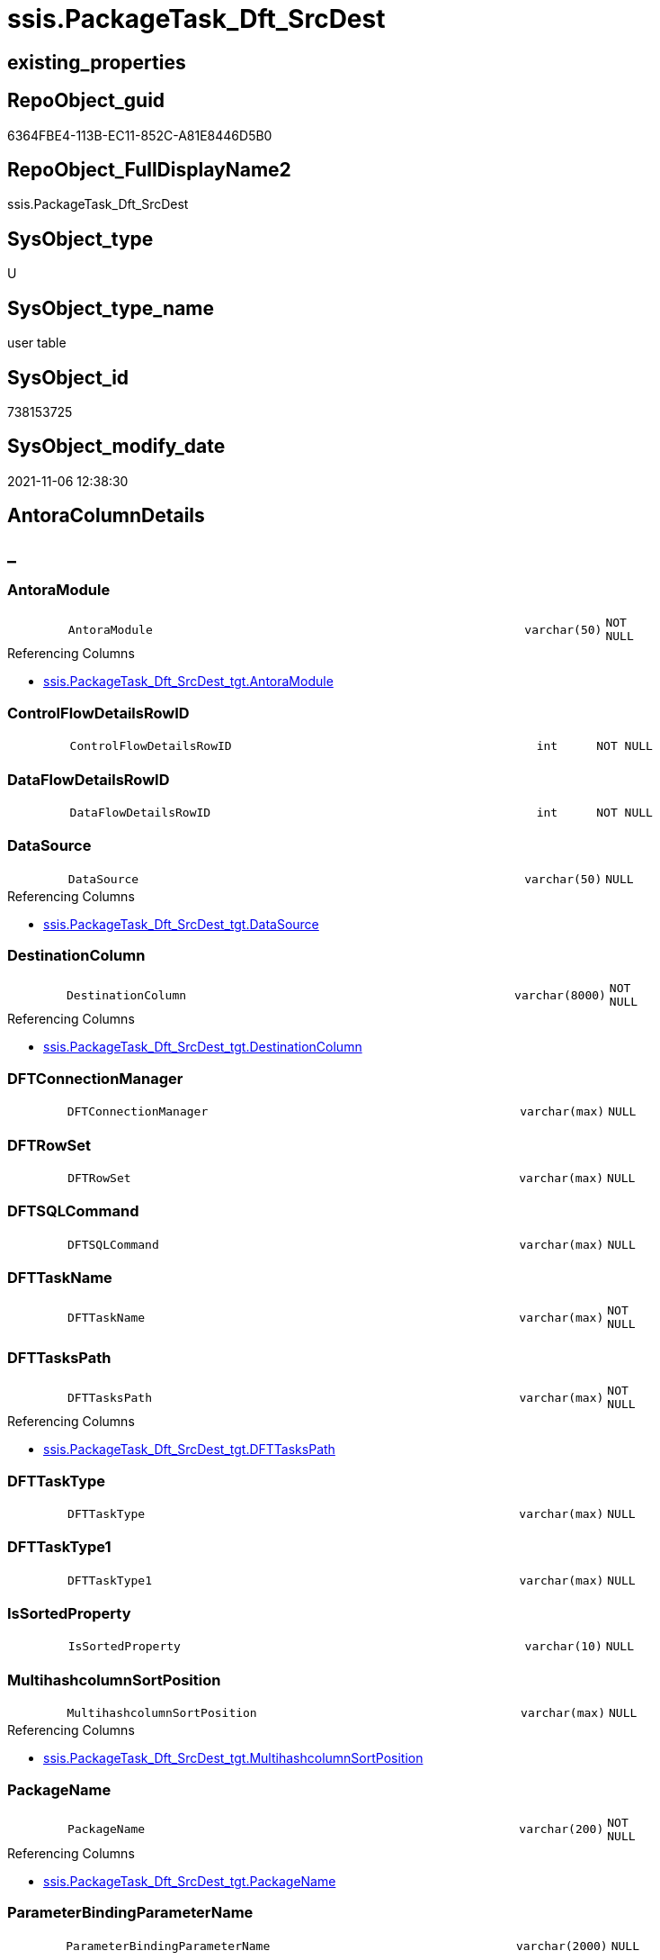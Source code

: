 // tag::HeaderFullDisplayName[]
= ssis.PackageTask_Dft_SrcDest
// end::HeaderFullDisplayName[]

== existing_properties

// tag::existing_properties[]
:ExistsProperty--antorareferencinglist:
:ExistsProperty--is_repo_managed:
:ExistsProperty--is_ssas:
:ExistsProperty--referencedobjectlist:
:ExistsProperty--FK:
:ExistsProperty--Columns:
// end::existing_properties[]

== RepoObject_guid

// tag::RepoObject_guid[]
6364FBE4-113B-EC11-852C-A81E8446D5B0
// end::RepoObject_guid[]

== RepoObject_FullDisplayName2

// tag::RepoObject_FullDisplayName2[]
ssis.PackageTask_Dft_SrcDest
// end::RepoObject_FullDisplayName2[]

== SysObject_type

// tag::SysObject_type[]
U 
// end::SysObject_type[]

== SysObject_type_name

// tag::SysObject_type_name[]
user table
// end::SysObject_type_name[]

== SysObject_id

// tag::SysObject_id[]
738153725
// end::SysObject_id[]

== SysObject_modify_date

// tag::SysObject_modify_date[]
2021-11-06 12:38:30
// end::SysObject_modify_date[]

== AntoraColumnDetails

// tag::AntoraColumnDetails[]
[discrete]
== _


[#column-antoramodule]
=== AntoraModule

[cols="d,8m,m,m,m,d"]
|===
|
|AntoraModule
|varchar(50)
|NOT NULL
|
|
|===

.Referencing Columns
--
* xref:ssis.packagetask_dft_srcdest_tgt.adoc#column-antoramodule[+ssis.PackageTask_Dft_SrcDest_tgt.AntoraModule+]
--


[#column-controlflowdetailsrowid]
=== ControlFlowDetailsRowID

[cols="d,8m,m,m,m,d"]
|===
|
|ControlFlowDetailsRowID
|int
|NOT NULL
|
|
|===


[#column-dataflowdetailsrowid]
=== DataFlowDetailsRowID

[cols="d,8m,m,m,m,d"]
|===
|
|DataFlowDetailsRowID
|int
|NOT NULL
|
|
|===


[#column-datasource]
=== DataSource

[cols="d,8m,m,m,m,d"]
|===
|
|DataSource
|varchar(50)
|NULL
|
|
|===

.Referencing Columns
--
* xref:ssis.packagetask_dft_srcdest_tgt.adoc#column-datasource[+ssis.PackageTask_Dft_SrcDest_tgt.DataSource+]
--


[#column-destinationcolumn]
=== DestinationColumn

[cols="d,8m,m,m,m,d"]
|===
|
|DestinationColumn
|varchar(8000)
|NOT NULL
|
|
|===

.Referencing Columns
--
* xref:ssis.packagetask_dft_srcdest_tgt.adoc#column-destinationcolumn[+ssis.PackageTask_Dft_SrcDest_tgt.DestinationColumn+]
--


[#column-dftconnectionmanager]
=== DFTConnectionManager

[cols="d,8m,m,m,m,d"]
|===
|
|DFTConnectionManager
|varchar(max)
|NULL
|
|
|===


[#column-dftrowset]
=== DFTRowSet

[cols="d,8m,m,m,m,d"]
|===
|
|DFTRowSet
|varchar(max)
|NULL
|
|
|===


[#column-dftsqlcommand]
=== DFTSQLCommand

[cols="d,8m,m,m,m,d"]
|===
|
|DFTSQLCommand
|varchar(max)
|NULL
|
|
|===


[#column-dfttaskname]
=== DFTTaskName

[cols="d,8m,m,m,m,d"]
|===
|
|DFTTaskName
|varchar(max)
|NOT NULL
|
|
|===


[#column-dfttaskspath]
=== DFTTasksPath

[cols="d,8m,m,m,m,d"]
|===
|
|DFTTasksPath
|varchar(max)
|NOT NULL
|
|
|===

.Referencing Columns
--
* xref:ssis.packagetask_dft_srcdest_tgt.adoc#column-dfttaskspath[+ssis.PackageTask_Dft_SrcDest_tgt.DFTTasksPath+]
--


[#column-dfttasktype]
=== DFTTaskType

[cols="d,8m,m,m,m,d"]
|===
|
|DFTTaskType
|varchar(max)
|NULL
|
|
|===


[#column-dfttasktype1]
=== DFTTaskType1

[cols="d,8m,m,m,m,d"]
|===
|
|DFTTaskType1
|varchar(max)
|NULL
|
|
|===


[#column-issortedproperty]
=== IsSortedProperty

[cols="d,8m,m,m,m,d"]
|===
|
|IsSortedProperty
|varchar(10)
|NULL
|
|
|===


[#column-multihashcolumnsortposition]
=== MultihashcolumnSortPosition

[cols="d,8m,m,m,m,d"]
|===
|
|MultihashcolumnSortPosition
|varchar(max)
|NULL
|
|
|===

.Referencing Columns
--
* xref:ssis.packagetask_dft_srcdest_tgt.adoc#column-multihashcolumnsortposition[+ssis.PackageTask_Dft_SrcDest_tgt.MultihashcolumnSortPosition+]
--


[#column-packagename]
=== PackageName

[cols="d,8m,m,m,m,d"]
|===
|
|PackageName
|varchar(200)
|NOT NULL
|
|
|===

.Referencing Columns
--
* xref:ssis.packagetask_dft_srcdest_tgt.adoc#column-packagename[+ssis.PackageTask_Dft_SrcDest_tgt.PackageName+]
--


[#column-parameterbindingparametername]
=== ParameterBindingParameterName

[cols="d,8m,m,m,m,d"]
|===
|
|ParameterBindingParameterName
|varchar(2000)
|NULL
|
|
|===


[#column-sortkeyposition]
=== SortKeyPosition

[cols="d,8m,m,m,m,d"]
|===
|
|SortKeyPosition
|varchar(10)
|NULL
|
|
|===

.Referencing Columns
--
* xref:ssis.packagetask_dft_srcdest_tgt.adoc#column-sortkeyposition[+ssis.PackageTask_Dft_SrcDest_tgt.SortKeyPosition+]
--


[#column-sourcecolumn]
=== SourceColumn

[cols="d,8m,m,m,m,d"]
|===
|
|SourceColumn
|varchar(8000)
|NOT NULL
|
|
|===

.Referencing Columns
--
* xref:ssis.packagetask_dft_srcdest_tgt.adoc#column-sourcecolumn[+ssis.PackageTask_Dft_SrcDest_tgt.SourceColumn+]
--


[#column-taskpath]
=== TaskPath

[cols="d,8m,m,m,m,d"]
|===
|
|TaskPath
|varchar(8000)
|NULL
|
|
|===


[#column-variable]
=== Variable

[cols="d,8m,m,m,m,d"]
|===
|
|Variable
|varchar(max)
|NULL
|
|
|===


// end::AntoraColumnDetails[]

== AntoraPkColumnTableRows

// tag::AntoraPkColumnTableRows[]




















// end::AntoraPkColumnTableRows[]

== AntoraNonPkColumnTableRows

// tag::AntoraNonPkColumnTableRows[]
|
|<<column-antoramodule>>
|varchar(50)
|NOT NULL
|
|

|
|<<column-controlflowdetailsrowid>>
|int
|NOT NULL
|
|

|
|<<column-dataflowdetailsrowid>>
|int
|NOT NULL
|
|

|
|<<column-datasource>>
|varchar(50)
|NULL
|
|

|
|<<column-destinationcolumn>>
|varchar(8000)
|NOT NULL
|
|

|
|<<column-dftconnectionmanager>>
|varchar(max)
|NULL
|
|

|
|<<column-dftrowset>>
|varchar(max)
|NULL
|
|

|
|<<column-dftsqlcommand>>
|varchar(max)
|NULL
|
|

|
|<<column-dfttaskname>>
|varchar(max)
|NOT NULL
|
|

|
|<<column-dfttaskspath>>
|varchar(max)
|NOT NULL
|
|

|
|<<column-dfttasktype>>
|varchar(max)
|NULL
|
|

|
|<<column-dfttasktype1>>
|varchar(max)
|NULL
|
|

|
|<<column-issortedproperty>>
|varchar(10)
|NULL
|
|

|
|<<column-multihashcolumnsortposition>>
|varchar(max)
|NULL
|
|

|
|<<column-packagename>>
|varchar(200)
|NOT NULL
|
|

|
|<<column-parameterbindingparametername>>
|varchar(2000)
|NULL
|
|

|
|<<column-sortkeyposition>>
|varchar(10)
|NULL
|
|

|
|<<column-sourcecolumn>>
|varchar(8000)
|NOT NULL
|
|

|
|<<column-taskpath>>
|varchar(8000)
|NULL
|
|

|
|<<column-variable>>
|varchar(max)
|NULL
|
|

// end::AntoraNonPkColumnTableRows[]

== AntoraIndexList

// tag::AntoraIndexList[]

// end::AntoraIndexList[]

== AntoraMeasureDetails

// tag::AntoraMeasureDetails[]

// end::AntoraMeasureDetails[]

== AntoraParameterList

// tag::AntoraParameterList[]

// end::AntoraParameterList[]

== AntoraXrefCulturesList

// tag::AntoraXrefCulturesList[]
* xref:dhw:sqldb:ssis.packagetask_dft_srcdest.adoc[] - 
// end::AntoraXrefCulturesList[]

== cultures_count

// tag::cultures_count[]
1
// end::cultures_count[]

== Other tags

source: property.RepoObjectProperty_cross As rop_cross


=== additional_reference_csv

// tag::additional_reference_csv[]

// end::additional_reference_csv[]


=== AdocUspSteps

// tag::adocuspsteps[]

// end::adocuspsteps[]


=== AntoraReferencedList

// tag::antorareferencedlist[]

// end::antorareferencedlist[]


=== AntoraReferencingList

// tag::antorareferencinglist[]
* xref:ssis.packagetask_dft_srcdest_tgt.adoc[]
// end::antorareferencinglist[]


=== Description

// tag::description[]

// end::description[]


=== ExampleUsage

// tag::exampleusage[]

// end::exampleusage[]


=== exampleUsage_2

// tag::exampleusage_2[]

// end::exampleusage_2[]


=== exampleUsage_3

// tag::exampleusage_3[]

// end::exampleusage_3[]


=== exampleUsage_4

// tag::exampleusage_4[]

// end::exampleusage_4[]


=== exampleUsage_5

// tag::exampleusage_5[]

// end::exampleusage_5[]


=== exampleWrong_Usage

// tag::examplewrong_usage[]

// end::examplewrong_usage[]


=== has_execution_plan_issue

// tag::has_execution_plan_issue[]

// end::has_execution_plan_issue[]


=== has_get_referenced_issue

// tag::has_get_referenced_issue[]

// end::has_get_referenced_issue[]


=== has_history

// tag::has_history[]

// end::has_history[]


=== has_history_columns

// tag::has_history_columns[]

// end::has_history_columns[]


=== InheritanceType

// tag::inheritancetype[]

// end::inheritancetype[]


=== is_persistence

// tag::is_persistence[]

// end::is_persistence[]


=== is_persistence_check_duplicate_per_pk

// tag::is_persistence_check_duplicate_per_pk[]

// end::is_persistence_check_duplicate_per_pk[]


=== is_persistence_check_for_empty_source

// tag::is_persistence_check_for_empty_source[]

// end::is_persistence_check_for_empty_source[]


=== is_persistence_delete_changed

// tag::is_persistence_delete_changed[]

// end::is_persistence_delete_changed[]


=== is_persistence_delete_missing

// tag::is_persistence_delete_missing[]

// end::is_persistence_delete_missing[]


=== is_persistence_insert

// tag::is_persistence_insert[]

// end::is_persistence_insert[]


=== is_persistence_truncate

// tag::is_persistence_truncate[]

// end::is_persistence_truncate[]


=== is_persistence_update_changed

// tag::is_persistence_update_changed[]

// end::is_persistence_update_changed[]


=== is_repo_managed

// tag::is_repo_managed[]
0
// end::is_repo_managed[]


=== is_ssas

// tag::is_ssas[]
0
// end::is_ssas[]


=== microsoft_database_tools_support

// tag::microsoft_database_tools_support[]

// end::microsoft_database_tools_support[]


=== MS_Description

// tag::ms_description[]

// end::ms_description[]


=== persistence_source_RepoObject_fullname

// tag::persistence_source_repoobject_fullname[]

// end::persistence_source_repoobject_fullname[]


=== persistence_source_RepoObject_fullname2

// tag::persistence_source_repoobject_fullname2[]

// end::persistence_source_repoobject_fullname2[]


=== persistence_source_RepoObject_guid

// tag::persistence_source_repoobject_guid[]

// end::persistence_source_repoobject_guid[]


=== persistence_source_RepoObject_xref

// tag::persistence_source_repoobject_xref[]

// end::persistence_source_repoobject_xref[]


=== pk_index_guid

// tag::pk_index_guid[]

// end::pk_index_guid[]


=== pk_IndexPatternColumnDatatype

// tag::pk_indexpatterncolumndatatype[]

// end::pk_indexpatterncolumndatatype[]


=== pk_IndexPatternColumnName

// tag::pk_indexpatterncolumnname[]

// end::pk_indexpatterncolumnname[]


=== pk_IndexSemanticGroup

// tag::pk_indexsemanticgroup[]

// end::pk_indexsemanticgroup[]


=== ReferencedObjectList

// tag::referencedobjectlist[]
* [ssis].[PackageTask_Dft_SrcDest_tgt]
// end::referencedobjectlist[]


=== usp_persistence_RepoObject_guid

// tag::usp_persistence_repoobject_guid[]

// end::usp_persistence_repoobject_guid[]


=== UspExamples

// tag::uspexamples[]

// end::uspexamples[]


=== uspgenerator_usp_id

// tag::uspgenerator_usp_id[]

// end::uspgenerator_usp_id[]


=== UspParameters

// tag::uspparameters[]

// end::uspparameters[]

== Boolean Attributes

source: property.RepoObjectProperty WHERE property_int = 1

// tag::boolean_attributes[]

// end::boolean_attributes[]

== sql_modules_definition

// tag::sql_modules_definition[]
[%collapsible]
=======
[source,sql,numbered]
----

----
=======
// end::sql_modules_definition[]


